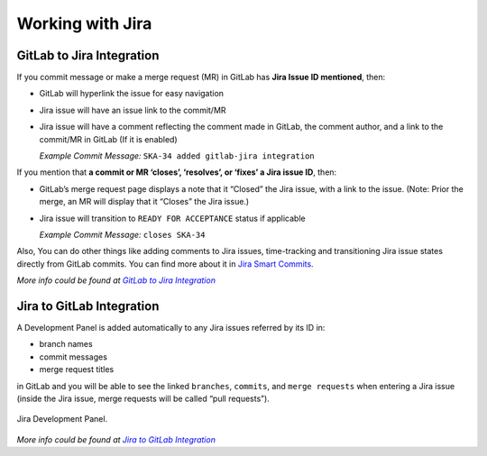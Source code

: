 Working with Jira
=================

.. todo::
   - Add info about Jira, ticket types, workflows etc.

GitLab to Jira Integration
--------------------------

If you commit message or make a merge request (MR) in GitLab has **Jira Issue ID mentioned**, then:

- GitLab will hyperlink the issue for easy navigation
- Jira issue will have an issue link to the commit/MR
- Jira issue will have a comment reflecting the comment made in GitLab, the comment author, and a link to the commit/MR in GitLab (If it is enabled)

  *Example Commit Message:* ``SKA-34 added gitlab-jira integration``


If you mention that **a commit or MR ‘closes’, ‘resolves’, or ‘fixes’ a Jira issue ID**, then:

- GitLab’s merge request page displays a note that it “Closed” the Jira issue, with a link to the issue. (Note: Prior the merge, an MR will display that it “Closes” the Jira issue.)
- Jira issue will transition to ``READY FOR ACCEPTANCE`` status if applicable

  *Example Commit Message:* ``closes SKA-34``

Also, You can do other things like adding comments to Jira issues, time-tracking and transitioning Jira issue states directly from GitLab commits. You can find more about it in `Jira Smart Commits`_.

*More info could be found at* |gitlab-jira-integration-link|_

Jira to GitLab Integration
--------------------------

A Development Panel is added automatically to any Jira issues referred
by its ID in:

-  branch names

-  commit messages

-  merge request titles

in GitLab and you will be able to see the linked ``branches``,
``commits``, and ``merge requests`` when entering a Jira issue (inside 
the Jira issue, merge requests will be called “pull requests”).

.. _figure-1-jira-dev-panel:

.. figure:: images/jira-dev-panel.png
   :scale: 60%
   :alt: Example Jira Development Panel, on the right of the usual issue screen, showing the number of branches, commits and pull requests (with status)
   :align: center
   :figclass: figborder

   Jira Development Panel.

*More info could be found at* |jira-development-panel-link|_

.. _gitlab-jira-integration-link: https://docs.gitlab.com/ee/user/project/integrations/jira.html
.. |gitlab-jira-integration-link| replace:: *GitLab to Jira Integration*
.. _Jira Smart Commits: https://confluence.atlassian.com/fisheye/using-smart-commits-960155400.html
.. _disabled: https://docs.gitlab.com/ee/user/project/integrations/jira.html#disabling-comments-on-jira-issues
.. _jira-development-panel-link: https://docs.gitlab.com/ee/integration/jira_development_panel.html
.. |jira-development-panel-link| replace:: *Jira to GitLab Integration* 
